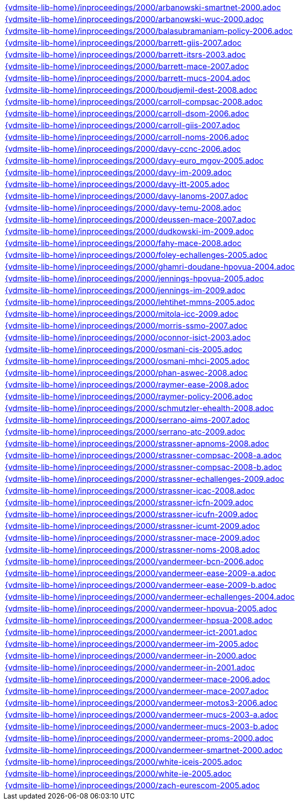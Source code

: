 //
// ============LICENSE_START=======================================================
//  Copyright (C) 2018 Sven van der Meer. All rights reserved.
// ================================================================================
// This file is licensed under the CREATIVE COMMONS ATTRIBUTION 4.0 INTERNATIONAL LICENSE
// Full license text at https://creativecommons.org/licenses/by/4.0/legalcode
// 
// SPDX-License-Identifier: CC-BY-4.0
// ============LICENSE_END=========================================================
//
// @author Sven van der Meer (vdmeer.sven@mykolab.com)
//

[cols="a", grid=rows, frame=none, %autowidth.stretch]
|===
|include::{vdmsite-lib-home}/inproceedings/2000/arbanowski-smartnet-2000.adoc[]
|include::{vdmsite-lib-home}/inproceedings/2000/arbanowski-wuc-2000.adoc[]
|include::{vdmsite-lib-home}/inproceedings/2000/balasubramaniam-policy-2006.adoc[]
|include::{vdmsite-lib-home}/inproceedings/2000/barrett-giis-2007.adoc[]
|include::{vdmsite-lib-home}/inproceedings/2000/barrett-itsrs-2003.adoc[]
|include::{vdmsite-lib-home}/inproceedings/2000/barrett-mace-2007.adoc[]
|include::{vdmsite-lib-home}/inproceedings/2000/barrett-mucs-2004.adoc[]
|include::{vdmsite-lib-home}/inproceedings/2000/boudjemil-dest-2008.adoc[]
|include::{vdmsite-lib-home}/inproceedings/2000/carroll-compsac-2008.adoc[]
|include::{vdmsite-lib-home}/inproceedings/2000/carroll-dsom-2006.adoc[]
|include::{vdmsite-lib-home}/inproceedings/2000/carroll-giis-2007.adoc[]
|include::{vdmsite-lib-home}/inproceedings/2000/carroll-noms-2006.adoc[]
|include::{vdmsite-lib-home}/inproceedings/2000/davy-ccnc-2006.adoc[]
|include::{vdmsite-lib-home}/inproceedings/2000/davy-euro_mgov-2005.adoc[]
|include::{vdmsite-lib-home}/inproceedings/2000/davy-im-2009.adoc[]
|include::{vdmsite-lib-home}/inproceedings/2000/davy-itt-2005.adoc[]
|include::{vdmsite-lib-home}/inproceedings/2000/davy-lanoms-2007.adoc[]
|include::{vdmsite-lib-home}/inproceedings/2000/davy-temu-2008.adoc[]
|include::{vdmsite-lib-home}/inproceedings/2000/deussen-mace-2007.adoc[]
|include::{vdmsite-lib-home}/inproceedings/2000/dudkowski-im-2009.adoc[]
|include::{vdmsite-lib-home}/inproceedings/2000/fahy-mace-2008.adoc[]
|include::{vdmsite-lib-home}/inproceedings/2000/foley-echallenges-2005.adoc[]
|include::{vdmsite-lib-home}/inproceedings/2000/ghamri-doudane-hpovua-2004.adoc[]
|include::{vdmsite-lib-home}/inproceedings/2000/jennings-hpovua-2005.adoc[]
|include::{vdmsite-lib-home}/inproceedings/2000/jennings-im-2009.adoc[]
|include::{vdmsite-lib-home}/inproceedings/2000/lehtihet-mmns-2005.adoc[]
|include::{vdmsite-lib-home}/inproceedings/2000/mitola-icc-2009.adoc[]
|include::{vdmsite-lib-home}/inproceedings/2000/morris-ssmo-2007.adoc[]
|include::{vdmsite-lib-home}/inproceedings/2000/oconnor-isict-2003.adoc[]
|include::{vdmsite-lib-home}/inproceedings/2000/osmani-cis-2005.adoc[]
|include::{vdmsite-lib-home}/inproceedings/2000/osmani-mhci-2005.adoc[]
|include::{vdmsite-lib-home}/inproceedings/2000/phan-aswec-2008.adoc[]
|include::{vdmsite-lib-home}/inproceedings/2000/raymer-ease-2008.adoc[]
|include::{vdmsite-lib-home}/inproceedings/2000/raymer-policy-2006.adoc[]
|include::{vdmsite-lib-home}/inproceedings/2000/schmutzler-ehealth-2008.adoc[]
|include::{vdmsite-lib-home}/inproceedings/2000/serrano-aims-2007.adoc[]
|include::{vdmsite-lib-home}/inproceedings/2000/serrano-atc-2009.adoc[]
|include::{vdmsite-lib-home}/inproceedings/2000/strassner-apnoms-2008.adoc[]
|include::{vdmsite-lib-home}/inproceedings/2000/strassner-compsac-2008-a.adoc[]
|include::{vdmsite-lib-home}/inproceedings/2000/strassner-compsac-2008-b.adoc[]
|include::{vdmsite-lib-home}/inproceedings/2000/strassner-echallenges-2009.adoc[]
|include::{vdmsite-lib-home}/inproceedings/2000/strassner-icac-2008.adoc[]
|include::{vdmsite-lib-home}/inproceedings/2000/strassner-icfn-2009.adoc[]
|include::{vdmsite-lib-home}/inproceedings/2000/strassner-icufn-2009.adoc[]
|include::{vdmsite-lib-home}/inproceedings/2000/strassner-icumt-2009.adoc[]
|include::{vdmsite-lib-home}/inproceedings/2000/strassner-mace-2009.adoc[]
|include::{vdmsite-lib-home}/inproceedings/2000/strassner-noms-2008.adoc[]
|include::{vdmsite-lib-home}/inproceedings/2000/vandermeer-bcn-2006.adoc[]
|include::{vdmsite-lib-home}/inproceedings/2000/vandermeer-ease-2009-a.adoc[]
|include::{vdmsite-lib-home}/inproceedings/2000/vandermeer-ease-2009-b.adoc[]
|include::{vdmsite-lib-home}/inproceedings/2000/vandermeer-echallenges-2004.adoc[]
|include::{vdmsite-lib-home}/inproceedings/2000/vandermeer-hpovua-2005.adoc[]
|include::{vdmsite-lib-home}/inproceedings/2000/vandermeer-hpsua-2008.adoc[]
|include::{vdmsite-lib-home}/inproceedings/2000/vandermeer-ict-2001.adoc[]
|include::{vdmsite-lib-home}/inproceedings/2000/vandermeer-im-2005.adoc[]
|include::{vdmsite-lib-home}/inproceedings/2000/vandermeer-in-2000.adoc[]
|include::{vdmsite-lib-home}/inproceedings/2000/vandermeer-in-2001.adoc[]
|include::{vdmsite-lib-home}/inproceedings/2000/vandermeer-mace-2006.adoc[]
|include::{vdmsite-lib-home}/inproceedings/2000/vandermeer-mace-2007.adoc[]
|include::{vdmsite-lib-home}/inproceedings/2000/vandermeer-motos3-2006.adoc[]
|include::{vdmsite-lib-home}/inproceedings/2000/vandermeer-mucs-2003-a.adoc[]
|include::{vdmsite-lib-home}/inproceedings/2000/vandermeer-mucs-2003-b.adoc[]
|include::{vdmsite-lib-home}/inproceedings/2000/vandermeer-proms-2000.adoc[]
|include::{vdmsite-lib-home}/inproceedings/2000/vandermeer-smartnet-2000.adoc[]
|include::{vdmsite-lib-home}/inproceedings/2000/white-iceis-2005.adoc[]
|include::{vdmsite-lib-home}/inproceedings/2000/white-ie-2005.adoc[]
|include::{vdmsite-lib-home}/inproceedings/2000/zach-eurescom-2005.adoc[]
|===


